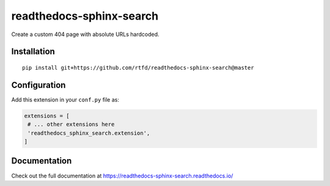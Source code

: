 readthedocs-sphinx-search
=========================

|docs|

Create a custom 404 page with absolute URLs hardcoded.


Installation
------------

::

   pip install git+https://github.com/rtfd/readthedocs-sphinx-search@master


Configuration
-------------

Add this extension in your ``conf.py`` file as:

.. code-block:: python

   extensions = [
    # ... other extensions here
    'readthedocs_sphinx_search.extension',
   ]


Documentation
-------------

Check out the full documentation at https://readthedocs-sphinx-search.readthedocs.io/


.. |docs| image:: https://readthedocs.org/projects/readthedocs-sphinx-search/badge/?version=latest
    :alt: Documentation Status
    :scale: 100%
    :target: https://readthedocs-sphinx-search.readthedocs.io/en/latest/?badge=latest
